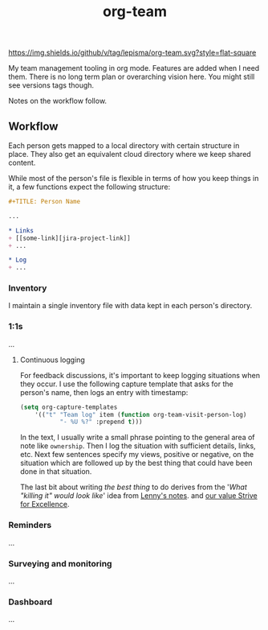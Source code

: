 #+TITLE: org-team

[[https://img.shields.io/github/v/tag/lepisma/org-team.svg?style=flat-square]]

My team management tooling in org mode. Features are added when I need them.
There is no long term plan or overarching vision here. You might still see
versions tags though.

Notes on the workflow follow.

** Workflow
Each person gets mapped to a local directory with certain structure in place.
They also get an equivalent cloud directory where we keep shared content.

While most of the person's file is flexible in terms of how you keep things in
it, a few functions expect the following structure:

#+begin_src org
  ,#+TITLE: Person Name

  ...

  ,* Links
  + [[some-link][jira-project-link]]
  + ...

  ,* Log
  + ...
#+end_src

*** Inventory
I maintain a single inventory file with data kept in each person's directory.

*** 1:1s
...

**** Continuous logging
For feedback discussions, it's important to keep logging situations when they
occur. I use the following capture template that asks for the person's name,
then logs an entry with timestamp:

#+begin_src emacs-lisp
  (setq org-capture-templates
      '(("t" "Team log" item (function org-team-visit-person-log)
             "- %U %?" :prepend t)))
#+end_src

In the text, I usually write a small phrase pointing to the general area of note
like ~ownership~. Then I log the situation with sufficient details, links, etc.
Next few sentences specify my views, positive or negative, on the situation
which are followed up by the best thing that could have been done in that
situation.

The last bit about writing /the best thing/ to do derives from the '/What "killing
it" would look like/' idea from [[https://review.firstround.com/the-power-of-performance-reviews-use-this-system-to-become-a-better-manager][Lenny's notes]]. and [[https://github.com/Vernacular-ai/handbook/blob/master/values.md#strive-for-excellence][our value Strive for
Excellence]].

*** Reminders
...

*** Surveying and monitoring
...

*** Dashboard
...
